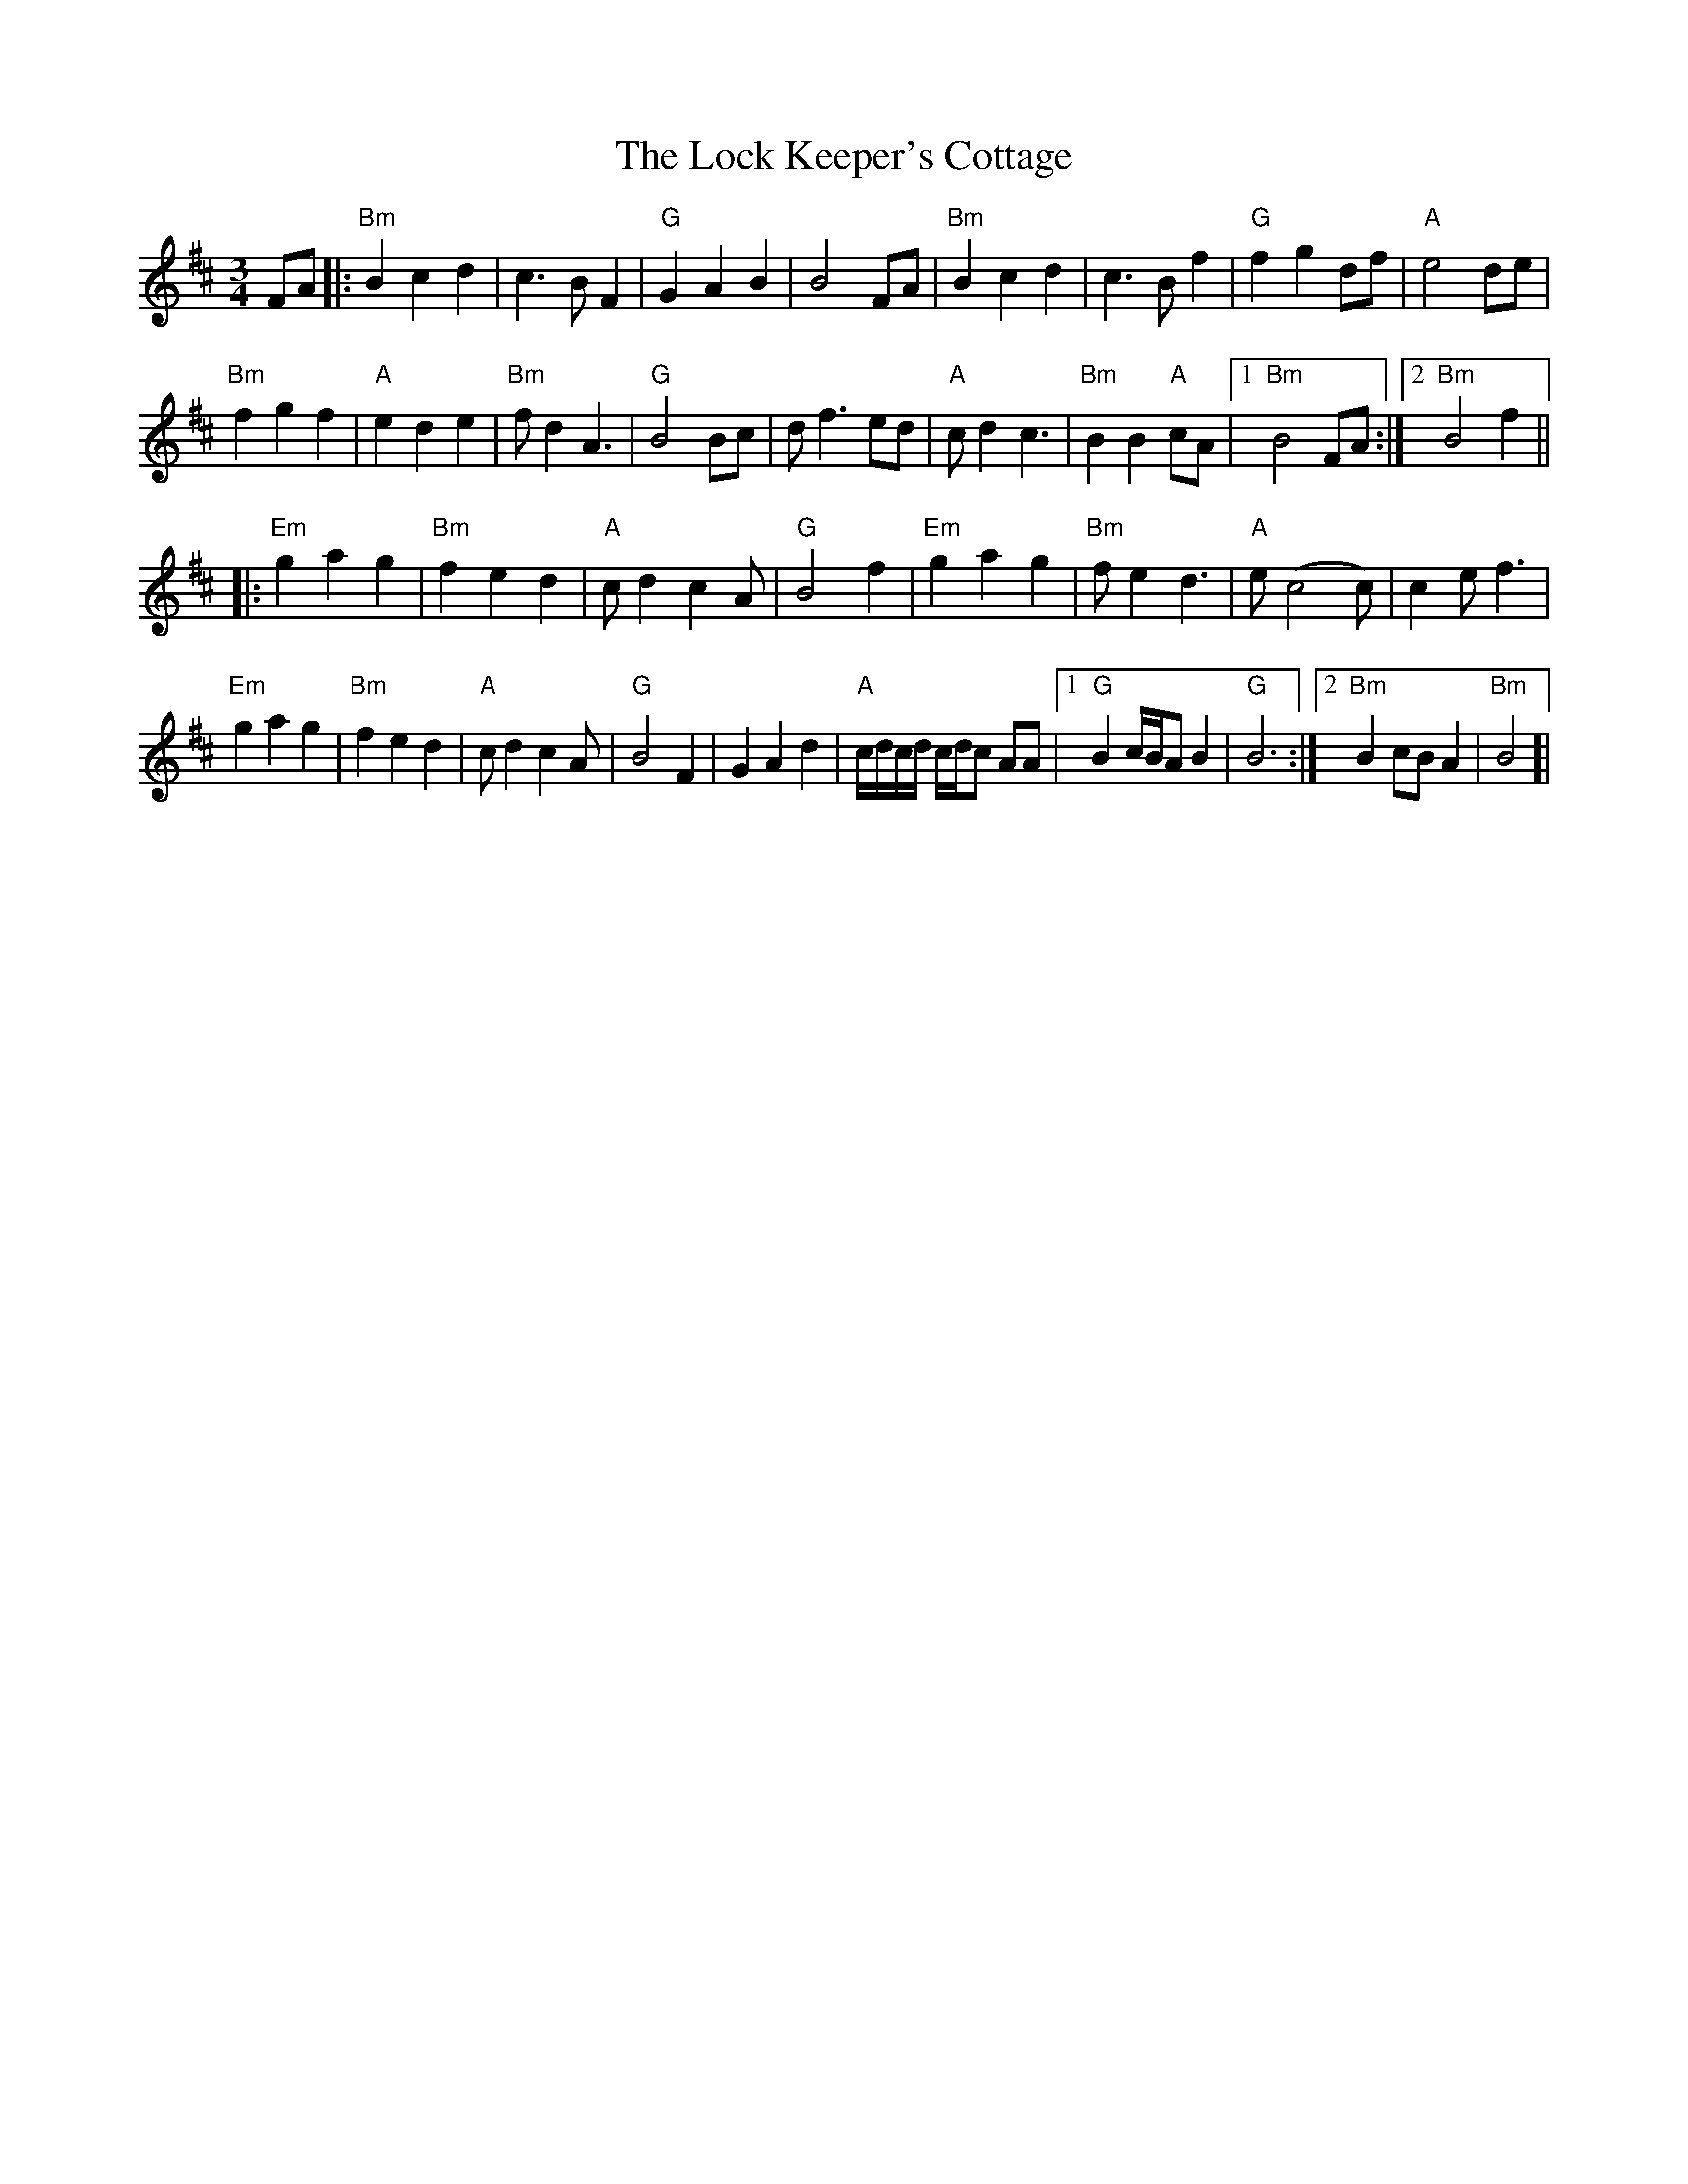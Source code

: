 X: 23973
T: Lock Keeper's Cottage, The
R: waltz
M: 3/4
K: Bminor
FA|:"Bm"B2c2 d2|c3B F2|"G"G2 A2 B2|B4FA|"Bm"B2c2d2|c3 Bf2|"G"f2 g2 df|"A" e4de|
"Bm"f2 g2 f2|"A" e2d2e2|"Bm"f d2 A3|"G"B4Bc|df3 ed|"A"cd2c3|"Bm"B2B2"A"cA|1 "Bm"B4FA:|2 "Bm"B4f2||
|:"Em"g2a2g2|"Bm"f2e2d2|"A"cd2c2A|"G"B4f2|"Em"g2a2g2|"Bm"fe2d3|"A"e(c4c)|c2 ef3|
"Em"g2a2g2|"Bm"f2e2d2|"A"cd2c2A|"G"B4F2|G2A2d2|"A"c/d/c/d/ c/d/c AA|1 "G" B2c/B/AB2|"G"B6:|2 "Bm" B2cB A2|"Bm"B4]|

